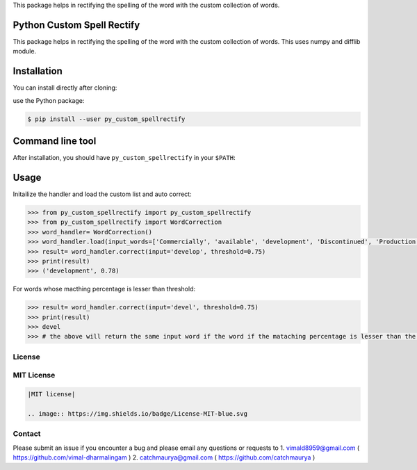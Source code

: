 
This package helps in rectifying the spelling of the word with the custom collection of words.

Python Custom Spell Rectify
---------------------------

This package helps in rectifying the spelling of the word with the custom collection of words.
This uses numpy and difflib module.

Installation
------------

You can install directly after cloning:

use the Python package:

.. code-block:: bash

  $ pip install --user py_custom_spellrectify

Command line tool
-----------------

After installation, you should have ``py_custom_spellrectify`` in your ``$PATH``:


Usage
-----

Initailize the handler and load the custom list and auto correct:

.. code-block:: python

    >>> from py_custom_spellrectify import py_custom_spellrectify
    >>> from py_custom_spellrectify import WordCorrection
    >>> word_handler= WordCorrection()
    >>> word_handler.load(input_words=['Commercially', 'available', 'development', 'Discontinued', 'Production', 'Ready', 'Samples', 'Prototype'])
    >>> result= word_handler.correct(input='develop', threshold=0.75)
    >>> print(result)
    >>> ('development', 0.78)


For words whose macthing percentage is lesser than threshold:

.. code-block:: python

    >>> result= word_handler.correct(input='devel', threshold=0.75)
    >>> print(result)
    >>> devel
    >>> # the above will return the same input word if the word if the mataching percentage is lesser than the threshold.



License
~~~~~~~
MIT License
~~~~~~~~~~~


.. code:: rst

    |MIT license|

    .. image:: https://img.shields.io/badge/License-MIT-blue.svg


Contact
~~~~~~~
Please submit an issue if you encounter a bug and please email any questions or requests to
1. vimald8959@gmail.com ( https://github.com/vimal-dharmalingam )
2. catchmaurya@gmail.com ( https://github.com/catchmaurya )
